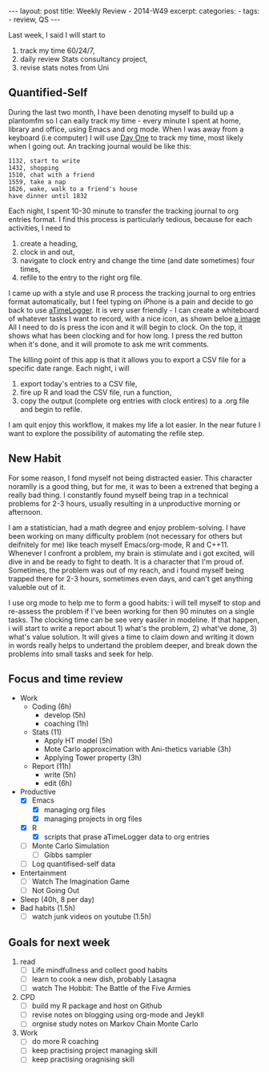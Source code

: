 #+BEGIN_HTML
---
layout: post
title: Weekly Review - 2014-W49
excerpt: 
categories:
  -  
tags:
  - review, QS
---
#+END_HTML

Last week, I said I will start to 

1. track my time 60/24/7,
2. daily review Stats consultancy project,
3. revise stats notes from Uni 

** Quantified-Self 
During the last two month, I have been denoting myself to build up a plantomfm so I can eaily track my time - every minute I spent at home, library and office, using Emacs and org mode. 
When I was away from a keyboard (i.e computer) I will use [[http://dayoneapp.com][Day One]] to track my time, most likely when I going out. An tracking journal would be like this:

#+begin_example
1132, start to write 
1432, shopping 
1510, chat with a friend 
1559, take a nap 
1626, wake, walk to a friend's house 
have dinner until 1832 
#+end_example

Each night, I spent 10-30 minute to transfer the tracking journal to org entries format. I find this process is particularly tedious, because for each activities, I need to 
1. create a heading, 
1. clock in and out,
2. navigate to clock entry and change the time (and date sometimes) four times,
3. refile to the entry to the right org file. 

I came up with a style and use R process the tracking journal to org entries format automatically, but I feel typing on iPhone is a pain and  decide to go back to use [[http://www.atimelogger.com][aTimeLogger]]. It is very user friendly - I can create a whiteboard of whatever tasks I want to record, with a nice icon, as shown beloe
[[https://dl.dropboxusercontent.com/u/43889494/2014-12-07%2018.31.18.png][a image]]
All I need to do is press the icon and it will begin to clock. On the top, it shows what has been clocking and for how long. I press the red button when it's done, and it will promote to ask me writ comments. 

The killing point of this app is that it allows you to export a CSV file for a specific date range. Each night, i will 
1. export today's entries to a CSV file, 
2. fire up R and load the CSV file, run a function, 
3. copy the output (complete org entries with clock entires) to a .org file and begin to refile. 

I am quit enjoy this workflow, it makes my life a lot easier. In the near future I want to explore the possibility of automating the refile step. 

** New Habit 

For some reason, I fond myself not being distracted easier. This character noramlly is a good thing, but for me, it was to been a extrened that beging a really bad thing. I constantly found myself being trap in a technical problems for 2-3 hours, usually resulting in a unproductive morning or afternoon. 


I am a statistician, had a math degree and enjoy problem-solving. I have been working on many difficulty problem (not necessary for others but deifnitely for me) like teach myself Emacs/org-mode, R and C++11. Whenever I confront a problem, my brain is stimulate and i got excited, will dive in and be ready to fight to death. It is a character that I'm proud of. Sometimes, the problem was out of my reach, and i found myself being trapped there for 2-3 hours, sometimes even days, and can't get anything valueble out of it. 


I use org mode to help me to form a good habits: i will tell myself to stop and re-assess the problem if I've been working for then 90 minutes on a single tasks. The clocking time can be see very easiler in modeline. If that happen, i will start to write a report about 1) what's the problem, 2) what've done, 3) what's value solution. It will gives a time to claim down and writing it down in words really helps to undertand the problem deeper, and break down the problems into small tasks and seek for help. 

** Focus and time review
- Work
  - Coding (6h)
    - develop (5h)
    - coaching (1h)
  - Stats (11)
    - Apply HT model (5h)
    - Mote Carlo approxcimation with Ani-thetics variable (3h)
    - Applying Tower property (3h)
  - Report (11h)
    - write (5h)
    - edit (6h)
- Productive
  - [X] Emacs 
    - [X] managing org files 
    - [X] managing projects in org files 
  - [X] R 
    - [X] scripts that prase aTimeLogger data to org entries
  - [ ] Monte Carlo Simulation
    - [ ] Gibbs sampler 
  - [ ] Log quantifised-self data 
- Entertainment 
  - [ ] Watch The Imagination Game
  - [ ] Not Going Out
- Sleep (40h, 8 per day)
- Bad habits (1.5h)
  - [ ] watch junk videos on youtube (1.5h)

    
** Goals for next week 
1. read 
   - [ ] Life mindfullness and collect good habits 
   - [ ] learn to cook a new dish, probably Lasagna
   - [ ] watch The Hobbit: The Battle of the Five Armies
2. CPD
   - [ ] build my R package and host on Github
   - [ ] revise notes on blogging using org-mode and Jeykll 
   - [ ] orgnise study notes on Markov Chain Monte Carlo
3. Work 
   - [ ] do more R coaching 
   - [ ] keep practising project managing skill
   - [ ] keep practising oragnising skill

